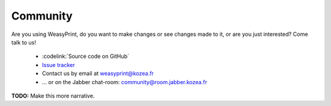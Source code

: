 Community
=========

Are you using WeasyPrint, do you want to make changes or see changes made to
it, or are you just interested? Come talk to us!

 * :codelink:`Source code on GitHub`
 * `Issue tracker <http://redmine.kozea.fr/projects/weasyprint/issues>`_
 * Contact us by email at weasyprint@kozea.fr
 * … or on the Jabber chat-room: community@room.jabber.kozea.fr

**TODO:** Make this more narrative.
